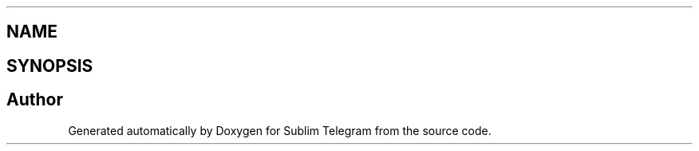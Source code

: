 .TH ".dep.inc" 3 "Thu Mar 17 2016" "Version 1.00a" "Sublim Telegram" \" -*- nroff -*-
.ad l
.nh
.SH NAME
.dep.inc \- 
.SH SYNOPSIS
.br
.PP
.SH "Author"
.PP 
Generated automatically by Doxygen for Sublim Telegram from the source code\&.
